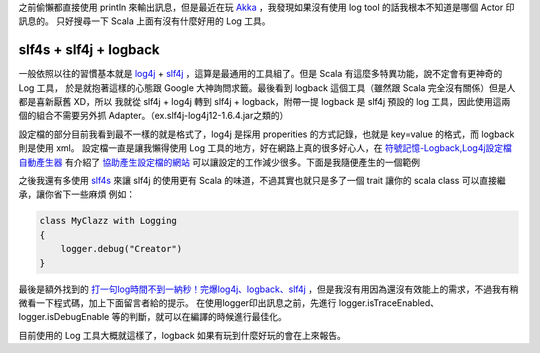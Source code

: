 .. title: Scala log 工具 - slf4j + logback
.. slug: scala-log-tool
.. date: 2012-01-22 15:59
.. tags: Scala
.. link: 
.. description:

之前偷懶都直接使用 println 來輸出訊息，但是最近在玩 Akka_ ，我發現如果沒有使用 log tool 的話我根本不知道是哪個 Actor 印訊息的。
只好搜尋一下 Scala 上面有沒有什麼好用的 Log 工具。

slf4s + slf4j + logback
-----------------------------------------
一般依照以往的習慣基本就是 log4j_ + slf4j_ ，這算是最通用的工具組了。但是 Scala 有這麼多特異功能，說不定會有更神奇的 Log 工具，
於是就抱著這樣的心態跟 Google 大神詢問求籤。最後看到 logback 這個工具（雖然跟 Scala 完全沒有關係）但是人都是喜新厭舊 XD，所以
我就從 slf4j + log4j 轉到 slf4j + logback，附帶一提 logback 是 slf4j 預設的 log 工具，因此使用這兩個的組合不需要另外抓 Adapter。（ex.slf4j-log4j12-1.6.4.jar之類的）


設定檔的部分目前我看到最不一樣的就是格式了，log4j 是採用 properities 的方式記錄，也就是 key=value 的格式，而 logback 則是使用 xml。
設定檔一直是讓我懶得使用 Log 工具的地方，好在網路上真的很多好心人，在 `符號記憶-Logback,Log4j設定檔自動產生器`_ 有介紹了 協助產生設定檔的網站_ 
可以讓設定的工作減少很多。下面是我隨便產生的一個範例

.. code-block xml

    <?xml version="1.0" encoding="UTF-8"?>
    <configuration debug="true">
      <appender name="RootConsoleAppender" class="ch.qos.logback.core.ConsoleAppender">
        <filter class="ch.qos.logback.classic.filter.ThresholdFilter">
          <level>debug</level>
        </filter>
        <layout class="ch.qos.logback.classic.PatternLayout">
          <pattern>%d{yyyy-MM-dd HH:mm:ss}, %p, %t, %L, %C{1}, %M %m%n</pattern>
        </layout>
      </appender>

       <root>
          <level value="debug"/>
          <appender-ref ref="RootConsoleAppender"/>
       </root>
    </configuration>

之後我還有多使用 slf4s_ 來讓 slf4j 的使用更有 Scala 的味道，不過其實也就只是多了一個 trait 讓你的 scala class 可以直接繼承，讓你省下一些麻煩
例如：

.. code-block:: scala

    class MyClazz with Logging
    {
        logger.debug("Creator")
    }

最後是額外找到的 `打一句log時間不到一納秒！完爆log4j、logback、slf4j`_ ，但是我沒有用因為還沒有效能上的需求，不過我有稍微看一下程式碼，加上下面留言者給的提示。
在使用logger印出訊息之前，先進行 logger.isTraceEnabled、logger.isDebugEnable 等的判斷，就可以在編譯的時候進行最佳化。

目前使用的 Log 工具大概就這樣了，logback 如果有玩到什麼好玩的會在上來報告。

.. _Akka: http://akka.io/
.. _log4j: http://logging.apache.org/log4j/
.. _slf4j: http://www.slf4j.org/
.. _符號記憶-Logback,Log4j設定檔自動產生器: http://werdna1222coldcodes.blogspot.com/2011/10/logback-log4j.html
.. _協助產生設定檔的網站: http://wizardforge.org/pc?action=displayFlowchartVersionPublic&id=42
.. _slf4s: https://github.com/weiglewilczek/slf4s
.. _打一句log時間不到一納秒！完爆log4j、logback、slf4j: http://www.ac.net.blog.163.com/blog/static/1364905620111023304126/